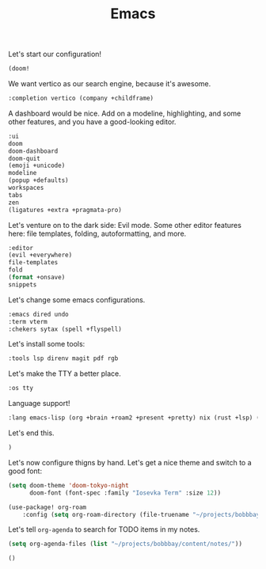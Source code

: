 #+TITLE: Emacs

Let's start our configuration!

#+begin_src emacs-lisp :tangle init.el
(doom!
#+end_src

We want vertico as our search engine, because it's awesome.

#+begin_src emacs-lisp :tangle init.el
    :completion vertico (company +childframe)
#+end_src

A dashboard would be nice. Add on a modeline, highlighting, and some other features, and you have a good-looking editor.

#+begin_src emacs-lisp :tangle init.el
    :ui
    doom
    doom-dashboard
    doom-quit
    (emoji +unicode)
    modeline
    (popup +defaults)
    workspaces
    tabs
    zen
    (ligatures +extra +pragmata-pro)
#+end_src

Let's venture on to the dark side: Evil mode. Some other editor features here: file templates, folding, autoformatting, and more.

#+begin_src emacs-lisp :tangle init.el
    :editor
    (evil +everywhere)
    file-templates
    fold
    (format +onsave)
    snippets
#+end_src

Let's change some emacs configurations.

#+begin_src emacs-lisp :tangle init.el
    :emacs dired undo
    :term vterm
    :chekers sytax (spell +flyspell)
#+end_src

Let's install some tools:

#+begin_src emacs-lisp :tangle init.el
    :tools lsp direnv magit pdf rgb
#+end_src

Let's make the TTY a better place.

#+begin_src emacs-lisp :tangle init.el
    :os tty
#+end_src

Language support!

#+begin_src emacs-lisp :tangle init.el
    :lang emacs-lisp (org +brain +roam2 +present +pretty) nix (rust +lsp) (latex +cdlatex +lsp +fold) ocaml
#+end_src

Let's end this.

#+begin_src emacs-lisp :tangle init.el
)
#+end_src

Let's now configure thigns by hand. Let's get a nice theme and switch to a good font:

#+begin_src emacs-lisp :tangle config.el
(setq doom-theme 'doom-tokyo-night
      doom-font (font-spec :family "Iosevka Term" :size 12))

(use-package! org-roam
    :config (setq org-roam-directory (file-truename "~/projects/bobbbay/content/notes")))
#+end_src

Let's tell ~org-agenda~ to search for TODO items in my notes.

#+begin_src emacs-lisp :tangle config.el
(setq org-agenda-files (list "~/projects/bobbbay/content/notes/"))
#+end_src

#+begin_src emacs-lisp :tangle packages.el
()
#+end_src
